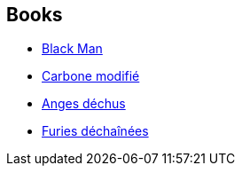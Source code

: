 :jbake-type: post
:jbake-status: published
:jbake-title: Richard K. Morgan
:jbake-tags: author
:jbake-date: 2009-08-19
:jbake-depth: ../../
:jbake-uri: goodreads/authors/16496.adoc
:jbake-bigImage: https://images.gr-assets.com/authors/1175224722p5/16496.jpg
:jbake-source: https://www.goodreads.com/author/show/16496
:jbake-style: goodreads goodreads-author no-index

## Books
* link:../books/9782352942320.html[Black Man]
* link:../books/9782811200589.html[Carbone modifié]
* link:../books/9782811201357.html[Anges déchus]
* link:../books/9791028103880.html[Furies déchaînées]